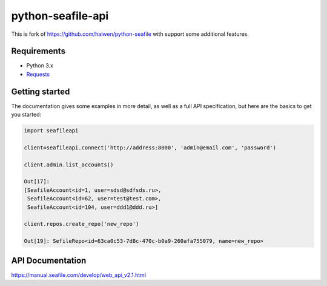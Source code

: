 python-seafile-api
======

This is fork of https://github.com/haiwen/python-seafile with support some additional features.

Requirements
------
- Python 3.x
- `Requests <http://www.python-requests.org/en/latest/>`_

Getting started
---------------

The documentation gives some examples in more detail, as well as a full API specification, but here are the basics to get you started:

.. code:: python

    import seafileapi

    client=seafileapi.connect('http://address:8000', 'admin@email.com', 'password')

    client.admin.list_accounts()

    Out[17]:
    [SeafileAccount<id=1, user=sdsd@sdfsds.ru>,
     SeafileAccount<id=62, user=test@test.com>,
     SeafileAccount<id=104, user=ddd1@ddd.ru>]

    client.repos.create_repo('new_repo')

    Out[19]: SefileRepo<id=63ca0c53-7d8c-470c-b0a9-260afa755079, name=new_repo>


API Documentation
------
https://manual.seafile.com/develop/web_api_v2.1.html
